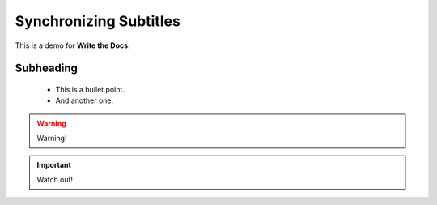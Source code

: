 .. _synchronize:

Synchronizing Subtitles
========================

This is a demo for **Write the Docs**.


Subheading
-----------

 * This is a bullet point.
 * And another one.

.. warning::

   Warning!

.. important::

   Watch out!

.. figure:: /images/adjust.png
   :alt: Adjusting an image
   :scale: 30 %


